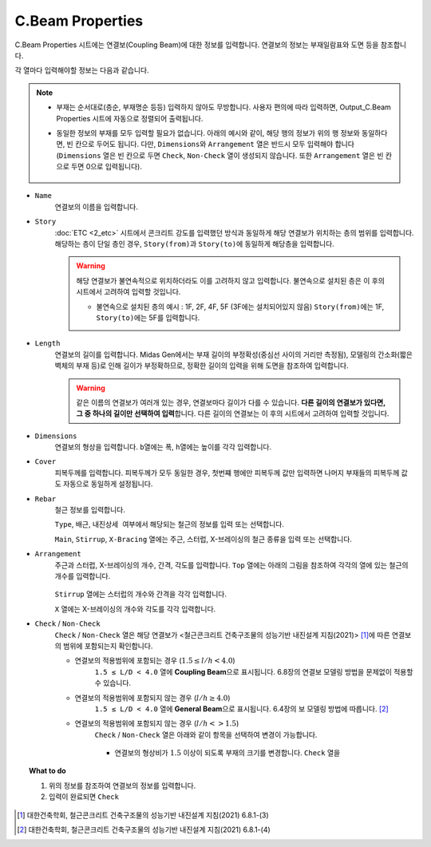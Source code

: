 ======================
C.Beam Properties
======================

C.Beam Properties 시트에는 연결보(Coupling Beam)에 대한 정보를 입력합니다.
연결보의 정보는 부재일람표와 도면 등을 참조합니다.

각 열마다 입력해야할 정보는 다음과 같습니다.

.. note::
   * 부재는 순서대로(층순, 부재명순 등등) 입력하지 않아도 무방합니다. 
     사용자 편의에 따라 입력하면, Output_C.Beam Properties 시트에 자동으로 정렬되어 출력됩니다.

   * 동일한 정보의 부재를 모두 입력할 필요가 없습니다. 아래의 예시와 같이, 해당 행의 정보가 위의 행 정보와 동일하다면, 빈 칸으로 두어도 됩니다.
     다만, ``Dimensions``\와 ``Arrangement`` 열은 반드시 모두 입력해야 합니다
     (``Dimensions`` 열은 빈 칸으로 두면 ``Check``\, ``Non-Check`` 열이 생성되지 않습니다. 또한 ``Arrangement`` 열은 빈 칸으로 두면 0으로 입력됩니다).

     .. figure:: _static/images/2_c_beam_예시.png
        :align: center

* ``Name``
    연결보의 이름을 입력합니다.

* ``Story``
    :doc:`ETC <2_etc>` 시트에서 콘크리트 강도를 입력했던 방식과 동일하게 해당 연결보가 위치하는 층의 범위를 입력합니다.
    해당하는 층이 단일 층인 경우, ``Story(from)``\과 ``Story(to)``\에 동일하게 해당층을 입력합니다.

    .. warning::

       해당 연결보가 불연속적으로 위치하더라도 이를 고려하지 않고 입력합니다. 
       불연속으로 설치된 층은 이 후의 시트에서 고려하여 입력할 것입니다.

       - 불연속으로 설치된 층의 예시 : 1F, 2F, 4F, 5F (3F에는 설치되어있지 않음)
         ``Story(from)``\에는 1F, ``Story(to)``\에는 5F를 입력합니다.

* ``Length``
    연결보의 길이를 입력합니다.    
    Midas Gen에서는 부재 길이의 부정확성(중심선 사이의 거리만 측정됨), 
    모델링의 간소화(짧은 벽체의 부재 등)로 인해 길이가 부정확하므로, 
    정확한 길이의 입력을 위해 도면을 참조하여 입력합니다.

    .. warning::

       같은 이름의 연결보가 여러개 있는 경우, 연결보마다 길이가 다를 수 있습니다. 
       **다른 길이의 연결보가 있다면, 그 중 하나의 길이만 선택하여 입력**\합니다.
       다른 길이의 연결보는 이 후의 시트에서 고려하여 입력할 것입니다.

* ``Dimensions``
    연결보의 형상을 입력합니다. ``b``\열에는 폭, ``h``\열에는 높이를 각각 입력합니다.

* ``Cover``
    피복두께를 입력합니다. 피복두께가 모두 동일한 경우, 첫번쨰 행에만 피복두께 값만 입력하면 나머지 부재들의 피복두께 값도 자동으로 동일하게 설정됩니다.

* ``Rebar``
    철근 정보를 입력합니다. 

    ``Type``\, ``배근``\, ``내진상세 여부``\에서 해당되는 철근의 정보를 입력 또는 선택합니다.

    ``Main``\, ``Stirrup``\, ``X-Bracing`` 열에는 주근, 스터럽, X-브레이싱의 철근 종류을 입력 또는 선택합니다.

* ``Arrangement``
    주근과 스터럽, X-브레이싱의 개수, 간격, 각도를 입력합니다.
    ``Top`` 열에는 아래의 그림을 참조하여 각각의 열에 있는 철근의 개수를 입력합니다.

    .. figure:: _static/images/2_c_beam_properties_section.png
      :align: center
      :scale: 80%

    ``Stirrup`` 열에는 스터럽의 개수와 간격을 각각 입력합니다.

    ``X`` 열에는 X-브레이싱의 개수와 각도를 각각 입력합니다.

* ``Check`` / ``Non-Check``
    ``Check`` / ``Non-Check`` 열은 해당 연결보가 <철근콘크리트 건축구조물의 성능기반 내진설계 지침(2021)> [#]_\에 따른 연결보의 범위에 포함되는지 확인합니다.
    
    - 연결보의 적용범위에 포함되는 경우 (:math:`1.5 \leq l/h < 4.0`\)
       ``1.5 ≤ L/D < 4.0`` 열에 **Coupling Beam**\으로 표시됩니다.
       6.8장의 연결보 모델링 방법을 문제없이 적용할 수 있습니다.

    - 연결보의 적용범위에 포함되지 않는 경우 (:math:`l/h \geq 4.0`\)
       ``1.5 ≤ L/D < 4.0`` 열에 **General Beam**\으로 표시됩니다.
       6.4장의 보 모델링 방법에 따릅니다. [#]_

    - 연결보의 적용범위에 포함되지 않는 경우 (:math:`l/h <> 1.5`\)
       ``Check`` / ``Non-Check`` 열은 아래와 같이 항목을 선택하여 변경이 가능합니다.

       .. figure:: _static/images/2_c_beam_properties_check_선택.png
          :align: center

       - 연결보의 형상비가 :math:`1.5` 이상이 되도록 부재의 크기를 변경합니다. ``Check`` 열을 



.. topic:: What to do
    
   1. 위의 정보를 참조하여 연결보의 정보를 입력합니다.

   2. 입력이 완료되면 ``Check``

.. [#] 대한건축학회, 철근콘크리트 건축구조물의 성능기반 내진설계 지침(2021) 6.8.1-(3)
.. [#] 대한건축학회, 철근콘크리트 건축구조물의 성능기반 내진설계 지침(2021) 6.8.1-(4)